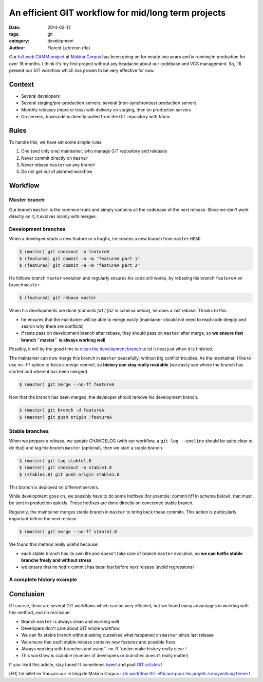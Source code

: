 An efficient GIT workflow for mid/long term projects
####################################################

:date: 2014-02-12
:tags: git
:category: development
:author: Florent Lebreton (fle)

Our `full-web CAMM project <http://makina-corpus.com/realisations/application-de-gmao>`_
at `Makina Corpus <http://makina-corpus.com>`_ has been going on for nearly two
years and is running in production for over 18 months. I think it's my first project
without any headache about our codebase and VCS management. So, I'll present our
GIT workflow which has proven to be very effective for now.

Context
--------

* Several developers
* Several staging/pre-production servers, several (non-synchronous) production servers
* Monthly releases (more or less) with delivery on staging, then on production servers
* On servers, basecode is directly pulled from the GIT repository with fabric

Rules
------

To handle this, we have set some simple rules:

.. raw:: html

	<div class="box center only-list">


1. One (and only one) maintainer, who manage GIT repository and releases
2. Never commit directly on ``master``
3. Never rebase ``master`` on any branch
4. Do not get out of planned workflow


.. raw:: html

	</div>

Workflow
---------

Master branch
++++++++++++++

Our branch ``master`` is the common trunk and simply contains all the codebase of
the next release. Since we don't work directly on it, it evolves mainly with merges.


.. image:: /images/010-gw1.png
    :alt: Workflow GIT 1

Development branches
+++++++++++++++++++++

When a developer starts a new feature or a bugfix, he creates a new branch from
``master`` ``HEAD``

.. code-block:: console

	$ (master) git checkout -b featureA
	$ (featureA) git commit -a -m "featureA part 1"
	$ (featureA) git commit -a -m "featureA part 2"


.. image:: /images/010-gw2.png
    :alt: Workflow GIT 2

He follows branch ``master`` evolution and regularly ensures his code still works,
by rebasing his branch ``featureA`` on branch ``master``.

.. code-block:: console

	$ (featureA) git rebase master

When his developments are done (commits *fa1* / *fa2* in schema below), he does a last rebase. Thanks to this:

* he ensures that the maintainer will be able to merge easily (maintainer should not need to read code deeply and search why there are conflicts)
* if tests pass on development branch after rebase, they should pass on ``master`` after merge, so **we ensure that branch ``master`` is always working well**

Possibly, it will be the good time to
`clean the development branch <http://fle.github.io/git-tip-keep-your-branch-clean-with-fixup-and-autosquash.html>`_
to let it neat just when it is finished.

.. image:: /images/010-gw3.png
    :alt: Workflow GIT 3

The maintainer can now merge this branch in ``master`` peacefully, without big
conflict troubles. As the maintainer, I like to use ``no-ff`` option to force a 
*merge commit*, so **history can stay really readable** (we easily see where the
branch has started and where it has been merged).

.. code-block:: console

	$ (master) git merge --no-ff featureA


.. image:: /images/010-gw4.png
    :alt: Workflow GIT 4

Now that the branch has been merged, the developer should remove his development
branch.

.. code-block:: console

	$ (master) git branch -d featureA
	$ (master) git push origin :featureA

Stable branches
++++++++++++++++

When we prepare a release, we update CHANGELOG (with our workflow, a
``git log --oneline`` should be quite clear to do that) and tag the branch
``master`` (optional), then we start a stable branch.

.. code-block:: console

	$ (master) git tag stable1.0
	$ (master) git checkout -b stable1.0
	$ (stable1.0) git push origin stable1.0

This branch is deployed on different servers.

While development goes on, we possibly have to do some hotfixes (for example: commit
*hf1* in schema below), that must be sent in production quickly.
These hotfixes are done directly on concerned stable branch.

.. image:: /images/010-gw5.png
    :alt: Workflow GIT 5

Regularly, the maintainer merges stable branch in ``master`` to bring back these
commits. This action is particularly important before the next release.

.. code-block:: console

	$ (master) git merge --no-ff stable1.0

We found this method really useful because:

* each stable branch has its own life and doesn't take care of branch ``master`` evolution, so **we can hotfix stable branche freely and without stress**
* we ensure that no hotfix commit has been lost before next release (avoid regressions)

A complete history example
+++++++++++++++++++++++++++

.. image:: /images/010-gw6.png
    :alt: Workflow GIT 6

Conclusion
-----------

Of course, there are several GIT workflows which can be very efficient, but we found
many advantages in working with this method, and no real issue:

* Branch ``master`` is always clean and working well
* Developers don't care about GIT whole workflow
* We can fix stable branch without asking ourselves what happened on ``master`` since last release
* We ensure that each stable release contains new features and possible fixes
* Always working with branches and using``-no-ff``option make history really clear !
* This workflow is scalable (number of developers or branches doesn't really matter)


If you liked this article, stay tuned ! I sometimes `tweet <http://twitter.com/__fle__>`_ and post `GIT articles </tag/git.html>`_ !


[FR] Ce billet en français sur le blog de Makina Corpus : `Un workflow GIT efficace pour les projets à moyen/long terme <http://makina-corpus.com/blog/metier/un-workflow-git-efficace-pour-les-projets-a-moyen-long-terme>`_ !


.. raw:: html
		
		<style type="text/css">
		    article img {
		    	display: block;
		    	margin: 0 auto;
		    }
		</style>
